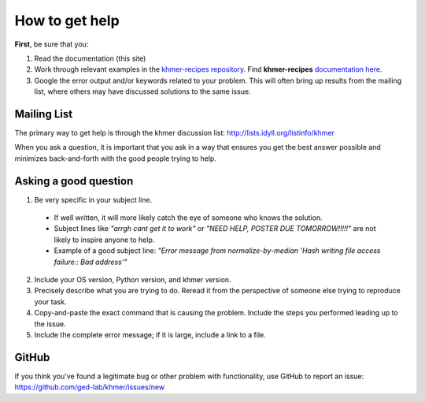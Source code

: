 .. vim: set filetype=rst

===============
How to get help
===============

**First**, be sure that you:

#. Read the documentation (this site)

#. Work through relevant examples in the `khmer-recipes repository <https://github.com/ged-lab/khmer-recipes>`__. Find **khmer-recipes** `documentation here <http://khmer-recipes.readthedocs.org/en/latest/#>`__.

#. Google the error output and/or keywords related to your problem.  This will often bring up results from the mailing list, where others may have discussed solutions to the same issue.

Mailing List
------------

The primary way to get help is through the khmer discussion list:
http://lists.idyll.org/listinfo/khmer

When you ask a question, it is important that you ask in a way that ensures you get the best answer possible and minimizes back-and-forth with the good people trying to help.

Asking a good question
----------------------

#. Be very specific in your subject line.
  - If well written, it will more likely catch the eye of someone who knows the solution.
  - Subject lines like *"arrgh cant get it to work"* or *"NEED HELP, POSTER DUE TOMORROW!!!!!"* are not likely to inspire anyone to help.
  - Example of a good subject line: *"Error message from normalize-by-median 'Hash writing file access failure:: Bad address'"*

2. Include your OS version, Python version, and khmer version.

#. Precisely describe what you are trying to do.  Reread it from the perspective of someone else trying to reproduce your task.

#. Copy-and-paste the exact command that is causing the problem.  Include the steps you performed leading up to the issue.

#. Include the complete error message; if it is large, include a link to a file.

GitHub
------

If you think you've found a legitimate bug or other problem with
functionality, use GitHub to report an issue:
https://github.com/ged-lab/khmer/issues/new

